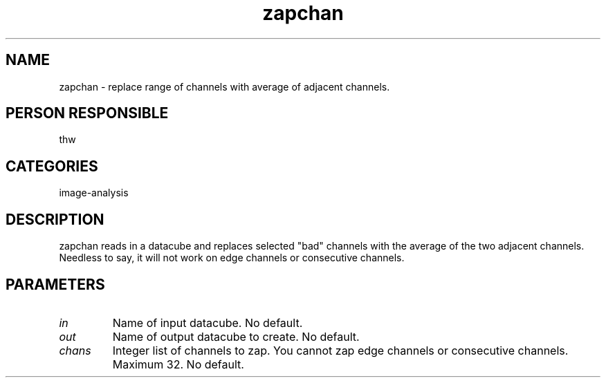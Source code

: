 .TH zapchan 1
.SH NAME
zapchan - replace range of channels with average of adjacent channels.
.SH PERSON RESPONSIBLE
thw
.SH CATEGORIES
image-analysis
.SH DESCRIPTION
zapchan reads in a datacube and replaces selected "bad" channels with
the average of the two adjacent channels.  Needless to say, it will
not work on edge channels or consecutive channels.
.sp
.SH PARAMETERS
.TP
\fIin\fP
Name of input datacube.  No default.
.sp
.TP
\fIout\fP
Name of output datacube to create.  No default.
.sp
.TP
\fIchans\fP
Integer list of channels to zap.  You cannot zap edge channels or
consecutive channels.  Maximum 32.  No default.
.sp
